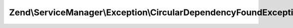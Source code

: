 .. ServiceManager/Exception/CircularDependencyFoundException.php generated using docpx on 01/30/13 03:32am


Zend\\ServiceManager\\Exception\\CircularDependencyFoundException
=================================================================

